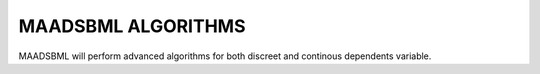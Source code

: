 MAADSBML ALGORITHMS
==================

MAADSBML will perform advanced algorithms for both discreet and continous dependents variable.
